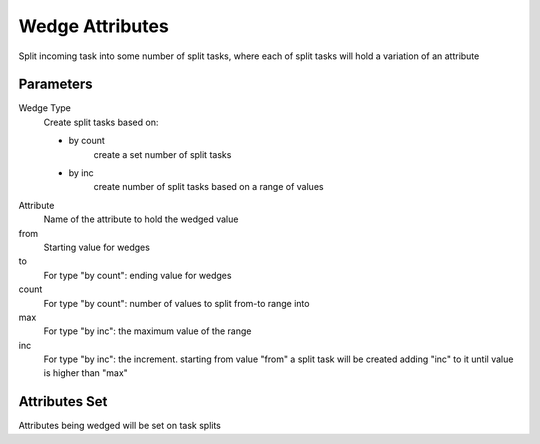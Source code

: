 .. _nodes/core/wedge:

================
Wedge Attributes
================

Split incoming task into some number of split tasks, where each of split tasks will hold a variation of an attribute

Parameters
==========

Wedge Type
    Create split tasks based on:

    * by count
        create a set number of split tasks
    * by inc
        create number of split tasks based on a range of values

Attribute
    Name of the attribute to hold the wedged value
from
    Starting value for wedges
to
    For type "by count": ending value for wedges
count
    For type "by count": number of values to split from-to range into
max
    For type "by inc": the maximum value of the range
inc
    For type "by inc": the increment. starting from value "from" a split task will be created
    adding "inc" to it until value is higher than "max"


Attributes Set
==============

Attributes being wedged will be set on task splits
